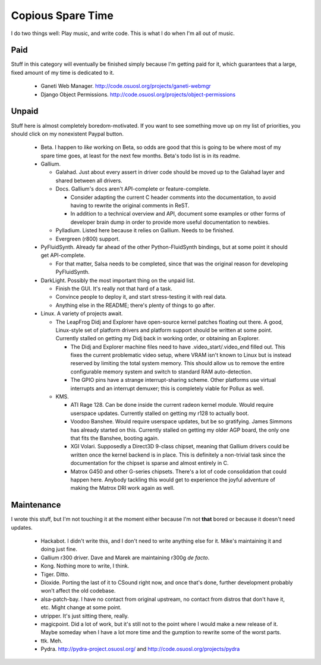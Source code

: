 Copious Spare Time
==================

I do two things well: Play music, and write code. This is what I do when I'm
all out of music.

Paid
----

Stuff in this category will eventually be finished simply because I'm getting
paid for it, which guarantees that a large, fixed amount of my time is
dedicated to it.

 * Ganeti Web Manager. http://code.osuosl.org/projects/ganeti-webmgr
 * Django Object Permissions.
   http://code.osuosl.org/projects/object-permissions

Unpaid
------

Stuff here is almost completely boredom-motivated. If you want to see
something move up on my list of priorities, you should click on my nonexistent
Paypal button.

 * Beta. I happen to *like* working on Beta, so odds are good that this is
   going to be where most of my spare time goes, at least for the next few
   months. Beta's todo list is in its readme.
 * Gallium.

   * Galahad. Just about every assert in driver code should be moved up to the
     Galahad layer and shared between all drivers.
   * Docs. Gallium's docs aren't API-complete or feature-complete.

     * Consider adapting the current C header comments into the documentation,
       to avoid having to rewrite the original comments in ReST.
     * In addition to a technical overview and API, document some examples or
       other forms of developer brain dump in order to provide more useful
       documentation to newbies.

   * Pylladium. Listed here because it relies on Gallium. Needs to be
     finished.
   * Evergreen (r800) support.

 * PyFluidSynth. Already far ahead of the other Python-FluidSynth bindings,
   but at some point it should get API-complete.

   * For that matter, Salsa needs to be completed, since that was the original
     reason for developing PyFluidSynth.

 * DarkLight. Possibly the most important thing on the unpaid list.

   * Finish the GUI. It's really not that hard of a task.
   * Convince people to deploy it, and start stress-testing it with real data.
   * Anything else in the README; there's plenty of things to go after.

 * Linux. A variety of projects await.

   * The LeapFrog Didj and Explorer have open-source kernel patches floating
     out there. A good, Linux-style set of platform drivers and platform
     support should be written at some point. Currently stalled on getting my
     Didj back in working order, or obtaining an Explorer.

     * The Didj and Explorer machine files need to have
       .video_start/.video_end filled out. This fixes the current problematic
       video setup, where VRAM isn't known to Linux but is instead reserved by
       limiting the total system memory. This should allow us to remove the
       entire configurable memory system and switch to standard RAM
       auto-detection.
     * The GPIO pins have a strange interrupt-sharing scheme. Other platforms
       use virtual interrupts and an interrupt demuxer; this is completely
       viable for Pollux as well.

   * KMS.

     * ATI Rage 128. Can be done inside the current radeon kernel module.
       Would require userspace updates. Currently stalled on getting my r128
       to actually boot.
     * Voodoo Banshee. Would require userspace updates, but be so gratifying.
       James Simmons has already started on this. Currently stalled on getting
       my older AGP board, the only one that fits the Banshee, booting again.
     * XGI Volari. Supposedly a Direct3D 9-class chipset, meaning that Gallium
       drivers could be written once the kernel backend is in place. This is
       definitely a non-trivial task since the documentation for the chipset
       is sparse and almost entirely in C.
     * Matrox G450 and other G-series chipsets. There's a lot of code
       consolidation that could happen here. Anybody tackling this would get
       to experience the joyful adventure of making the Matrox DRI work again
       as well.

Maintenance
-----------

I wrote this stuff, but I'm not touching it at the moment either because I'm
not **that** bored or because it doesn't need updates.

 * Hackabot. I didn't write this, and I don't need to write anything else for
   it. Mike's maintaining it and doing just fine.
 * Gallium r300 driver. Dave and Marek are maintaining r300g *de facto*.
 * Kong. Nothing more to write, I think.
 * Tiger. Ditto.
 * Dioxide. Porting the last of it to CSound right now, and once that's done,
   further development probably won't affect the old codebase.
 * alsa-patch-bay. I have no contact from original upstream, no contact from
   distros that don't have it, etc. Might change at some point.
 * utripper. It's just sitting there, really.
 * magicpoint. Did a lot of work, but it's still not to the point where I
   would make a new release of it. Maybe someday when I have a lot more time
   and the gumption to rewrite some of the worst parts.
 * ttk. Meh.
 * Pydra. http://pydra-project.osuosl.org/ and
   http://code.osuosl.org/projects/pydra
